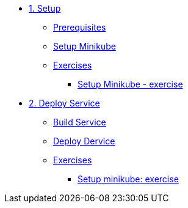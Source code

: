 * xref:01-setup.adoc[1. Setup]
** xref:01-setup.adoc#prerequisite[Prerequisites]
** xref:01-setup.adoc#minikube[Setup Minikube]
** xref:01-exercises.adoc[Exercises]
*** xref:01-setup.adoc#minikube[Setup Minikube - exercise]

* xref:02-deploy.adoc[2. Deploy Service]
** xref:02-deploy.adoc#package[Build Service]
** xref:02-deploy.adoc#deploy[Deploy Dervice]
** xref:02-exercises.adoc[Exercises]
*** xref:02-exercises.adoc#minikube[Setup minikube: exercise]

